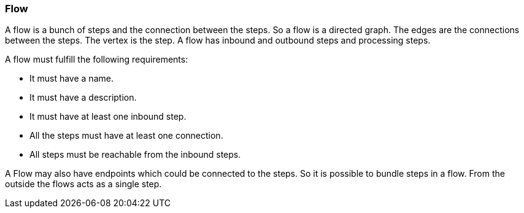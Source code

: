 === Flow
A flow is a bunch of steps and the connection between the steps. So a flow is a directed graph. The edges are
the connections between the steps. The vertex is the step.
A flow has inbound and outbound steps and processing steps.

A flow must fulfill the following requirements:

* It must have a name.
* It must have a description.
* It must have at least one inbound step.
* All the steps must have at least one connection.
* All steps must be reachable from the inbound steps.

A Flow may also have endpoints which could be connected to the steps. So it is
possible to bundle steps in a flow. From the outside the flows acts as a single step.
